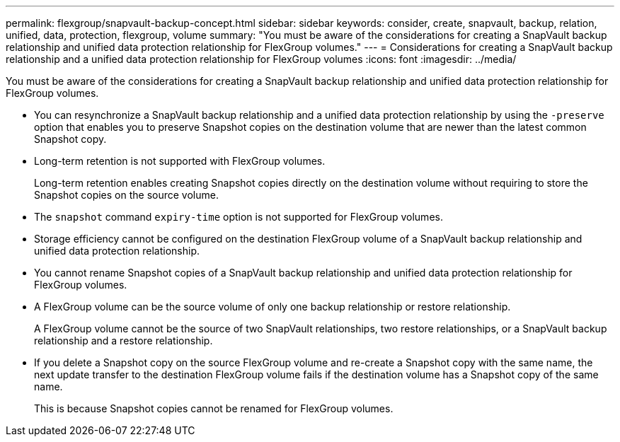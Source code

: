 ---
permalink: flexgroup/snapvault-backup-concept.html
sidebar: sidebar
keywords: consider, create, snapvault, backup, relation, unified, data, protection, flexgroup, volume
summary: "You must be aware of the considerations for creating a SnapVault backup relationship and unified data protection relationship for FlexGroup volumes."
---
= Considerations for creating a SnapVault backup relationship and a unified data protection relationship for FlexGroup volumes
:icons: font
:imagesdir: ../media/

[.lead]
You must be aware of the considerations for creating a SnapVault backup relationship and unified data protection relationship for FlexGroup volumes.

* You can resynchronize a SnapVault backup relationship and a unified data protection relationship by using the `-preserve` option that enables you to preserve Snapshot copies on the destination volume that are newer than the latest common Snapshot copy.
* Long-term retention is not supported with FlexGroup volumes.
+
Long-term retention enables creating Snapshot copies directly on the destination volume without requiring to store the Snapshot copies on the source volume.
* The `snapshot` command `expiry-time` option is not supported for FlexGroup volumes.
* Storage efficiency cannot be configured on the destination FlexGroup volume of a SnapVault backup relationship and unified data protection relationship.
* You cannot rename Snapshot copies of a SnapVault backup relationship and unified data protection relationship for FlexGroup volumes.
* A FlexGroup volume can be the source volume of only one backup relationship or restore relationship.
+
A FlexGroup volume cannot be the source of two SnapVault relationships, two restore relationships, or a SnapVault backup relationship and a restore relationship.

* If you delete a Snapshot copy on the source FlexGroup volume and re-create a Snapshot copy with the same name, the next update transfer to the destination FlexGroup volume fails if the destination volume has a Snapshot copy of the same name.
+
This is because Snapshot copies cannot be renamed for FlexGroup volumes.

// 2022-04-14, issue 453
